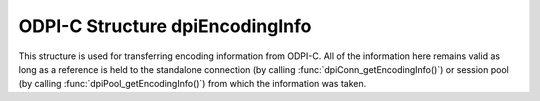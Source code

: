 .. _dpiEncodingInfo:

ODPI-C Structure dpiEncodingInfo
--------------------------------

This structure is used for transferring encoding information from ODPI-C. All of
the information here remains valid as long as a reference is held to the
standalone connection (by calling :func:`dpiConn_getEncodingInfo()`) or session
pool (by calling :func:`dpiPool_getEncodingInfo()`) from which the information
was taken.

.. member:: const char* dpiEncodingInfo.encoding

    The encoding used for CHAR data, as a null-terminated ASCII string.

.. member:: int32_t dpiEncodingInfo.maxBytesPerCharacter

    The maximum number of bytes required for each character in the encoding
    used for CHAR data. This value is used when calculating the size of
    buffers required when lengths in characters are provided.

.. member:: const char* dpiEncodingInfo.nencoding

    The encoding used for NCHAR data, as a null-terminated ASCII string.

.. member:: int32_t dpiEncodingInfo.nmaxBytesPerCharacter

    The maximum number of bytes required for each character in the encoding
    used for NCHAR data. Since this information is not directly available
    from Oracle it is only accurate if the encodings used for CHAR and NCHAR
    data are identical or one of ASCII or UTF-8; otherwise a value of 4 is
    assumed. This value is used when calculating the size of buffers required
    when lengths in characters are provided.
